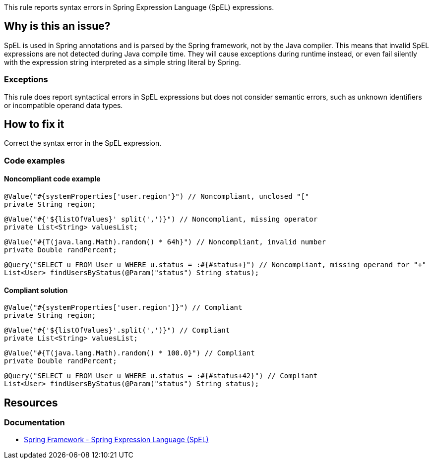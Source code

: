 This rule reports syntax errors in Spring Expression Language (SpEL) expressions.

== Why is this an issue?

SpEL is used in Spring annotations and is parsed by the Spring framework, not by the Java compiler.
This means that invalid SpEL expressions are not detected during Java compile time.
They will cause exceptions during runtime instead, or even fail silently with the expression string interpreted as a simple string literal by Spring.

=== Exceptions

This rule does report syntactical errors in SpEL expressions but does not consider semantic errors, such as unknown identifiers or incompatible operand data types.

== How to fix it

Correct the syntax error in the SpEL expression.

=== Code examples

==== Noncompliant code example

[source,java,diff-id=1,diff-type=noncompliant]
----
@Value("#{systemProperties['user.region'}") // Noncompliant, unclosed "["
private String region;
----

[source,java,diff-id=2,diff-type=noncompliant]
----
@Value("#{'${listOfValues}' split(',')}") // Noncompliant, missing operator
private List<String> valuesList;
----

[source,java,diff-id=3,diff-type=noncompliant]
----
@Value("#{T(java.lang.Math).random() * 64h}") // Noncompliant, invalid number
private Double randPercent;
----

[source,java,diff-id=4,diff-type=noncompliant]
----
@Query("SELECT u FROM User u WHERE u.status = :#{#status+}") // Noncompliant, missing operand for "+"
List<User> findUsersByStatus(@Param("status") String status);
----

==== Compliant solution

[source,java,diff-id=1,diff-type=compliant]
----
@Value("#{systemProperties['user.region']}") // Compliant
private String region;
----

[source,java,diff-id=2,diff-type=compliant]
----
@Value("#{'${listOfValues}'.split(',')}") // Compliant
private List<String> valuesList;
----

[source,java,diff-id=3,diff-type=compliant]
----
@Value("#{T(java.lang.Math).random() * 100.0}") // Compliant
private Double randPercent;
----

[source,java,diff-id=4,diff-type=compliant]
----
@Query("SELECT u FROM User u WHERE u.status = :#{#status+42}") // Compliant
List<User> findUsersByStatus(@Param("status") String status);
----

== Resources

=== Documentation

- https://docs.spring.io/spring-framework/reference/core/expressions.html[Spring Framework - Spring Expression Language (SpEL)]
